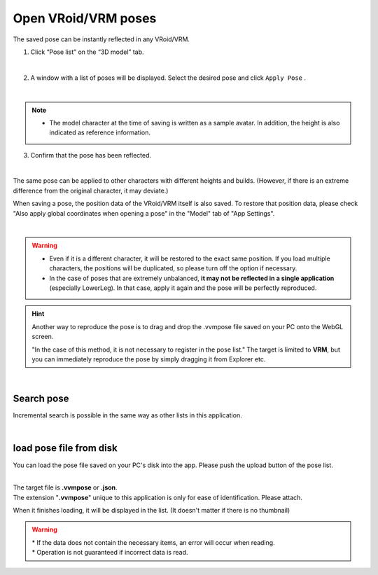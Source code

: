 #####################################
Open VRoid/VRM poses
#####################################


The saved pose can be instantly reflected in any VRoid/VRM.

1. Click “Pose list” on the “3D model” tab.

.. image:: posing_5.png
    :align: center

|

2. A window with a list of poses will be displayed. Select the desired pose and click ``Apply Pose`` .

.. image:: posing_6.png
    :align: center

|

.. note::
    * The model character at the time of saving is written as a sample avatar. In addition, the height is also indicated as reference information.


3. Confirm that the pose has been reflected.

.. image:: posing_7.png
    :align: center

|

The same pose can be applied to other characters with different heights and builds. (However, if there is an extreme difference from the original character, it may deviate.)


When saving a pose, the position data of the VRoid/VRM itself is also saved. To restore that position data, please check "Also apply global coordinates when opening a pose" in the "Model" tab of "App Settings".

.. image:: posing_8.png
    :align: center

|

.. warning::
    * Even if it is a different character, it will be restored to the exact same position. If you load multiple characters, the positions will be duplicated, so please turn off the option if necessary.
    * In the case of poses that are extremely unbalanced, **it may not be reflected in a single application** (especially LowerLeg). In that case, apply it again and the pose will be perfectly reproduced.

.. hint::
    Another way to reproduce the pose is to drag and drop the .vvmpose file saved on your PC onto the WebGL screen.

    "In the case of this method, it is not necessary to register in the pose list." The target is limited to **VRM**, but you can immediately reproduce the pose by simply dragging it from Explorer etc.

|

Search pose
=======================================

Incremental search is possible in the same way as other lists in this application.

.. image:: posing_o.png
    :align: center

|



load pose file from disk
=======================================


You can load the pose file saved on your PC's disk into the app. Please push the upload button of the pose list.

.. image:: posing_9.png
    :align: center

|

| The target file is **.vvmpose** or **.json**.
| The extension "**.vvmpose**" unique to this application is only for ease of identification. Please attach.

When it finishes loading, it will be displayed in the list. (It doesn't matter if there is no thumbnail)



.. warning::
    | * If the data does not contain the necessary items, an error will occur when reading.
    | * Operation is not guaranteed if incorrect data is read.